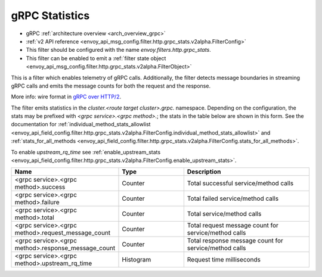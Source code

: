 .. _config_http_filters_grpc_stats:

gRPC Statistics
===============

* gRPC :ref:`architecture overview <arch_overview_grpc>`
* :ref:`v2 API reference <envoy_api_msg_config.filter.http.grpc_stats.v2alpha.FilterConfig>`
* This filter should be configured with the name *envoy.filters.http.grpc_stats*.
* This filter can be enabled to emit a :ref:`filter state object
  <envoy_api_msg_config.filter.http.grpc_stats.v2alpha.FilterObject>`

This is a filter which enables telemetry of gRPC calls. Additionally, the
filter detects message boundaries in streaming gRPC calls and emits the message
counts for both the request and the response. 

More info: wire format in `gRPC over HTTP/2 <https://github.com/grpc/grpc/blob/master/doc/PROTOCOL-HTTP2.md>`_.

The filter emits statistics in the *cluster.<route target cluster>.grpc.* namespace. Depending on the
configuration, the stats may be prefixed with `<grpc service>.<grpc method>.`; the stats in the table below
are shown in this form. See the documentation for
:ref:`individual_method_stats_allowlist <envoy_api_field_config.filter.http.grpc_stats.v2alpha.FilterConfig.individual_method_stats_allowlist>`
and :ref:`stats_for_all_methods <envoy_api_field_config.filter.http.grpc_stats.v2alpha.FilterConfig.stats_for_all_methods>`.

To enable *upstream_rq_time* see :ref:`enable_upstream_stats <envoy_api_field_config.filter.http.grpc_stats.v2alpha.FilterConfig.enable_upstream_stats>`.


.. csv-table::
  :header: Name, Type, Description
  :widths: 1, 1, 2

  <grpc service>.<grpc method>.success, Counter, Total successful service/method calls
  <grpc service>.<grpc method>.failure, Counter, Total failed service/method calls
  <grpc service>.<grpc method>.total, Counter, Total service/method calls
  <grpc service>.<grpc method>.request_message_count, Counter, Total request message count for service/method calls
  <grpc service>.<grpc method>.response_message_count, Counter, Total response message count for service/method calls
  <grpc service>.<grpc method>.upstream_rq_time, Histogram, Request time milliseconds
